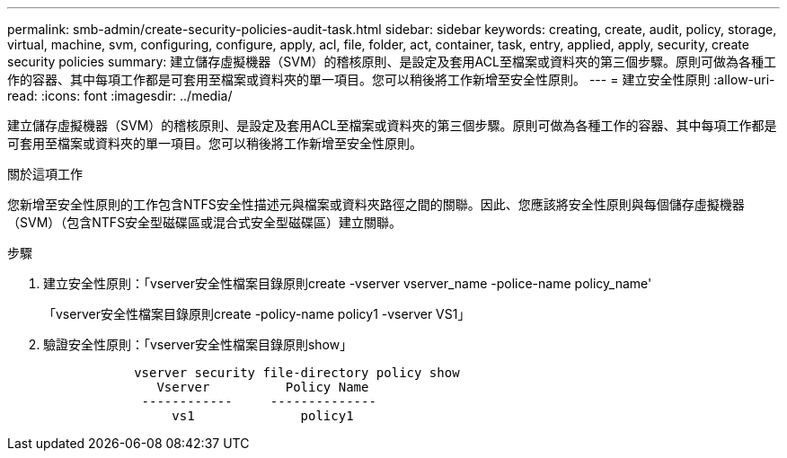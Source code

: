 ---
permalink: smb-admin/create-security-policies-audit-task.html 
sidebar: sidebar 
keywords: creating, create, audit, policy, storage, virtual, machine, svm, configuring, configure, apply, acl, file, folder, act, container, task, entry, applied, apply, security, create security policies 
summary: 建立儲存虛擬機器（SVM）的稽核原則、是設定及套用ACL至檔案或資料夾的第三個步驟。原則可做為各種工作的容器、其中每項工作都是可套用至檔案或資料夾的單一項目。您可以稍後將工作新增至安全性原則。 
---
= 建立安全性原則
:allow-uri-read: 
:icons: font
:imagesdir: ../media/


[role="lead"]
建立儲存虛擬機器（SVM）的稽核原則、是設定及套用ACL至檔案或資料夾的第三個步驟。原則可做為各種工作的容器、其中每項工作都是可套用至檔案或資料夾的單一項目。您可以稍後將工作新增至安全性原則。

.關於這項工作
您新增至安全性原則的工作包含NTFS安全性描述元與檔案或資料夾路徑之間的關聯。因此、您應該將安全性原則與每個儲存虛擬機器（SVM）（包含NTFS安全型磁碟區或混合式安全型磁碟區）建立關聯。

.步驟
. 建立安全性原則：「vserver安全性檔案目錄原則create -vserver vserver_name -police-name policy_name'
+
「vserver安全性檔案目錄原則create -policy-name policy1 -vserver VS1」

. 驗證安全性原則：「vserver安全性檔案目錄原則show」
+
[listing]
----

            vserver security file-directory policy show
               Vserver          Policy Name
             ------------     --------------
                 vs1              policy1
----


